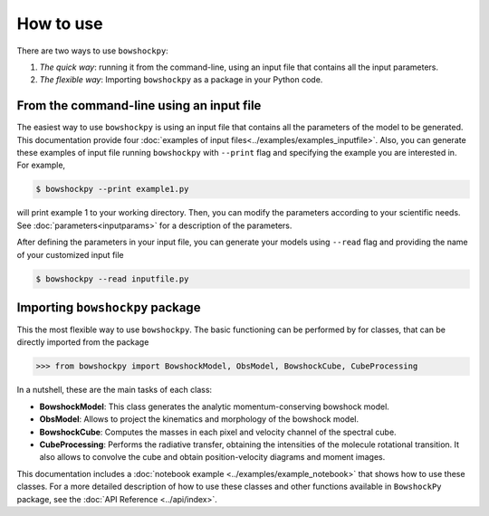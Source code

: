 How to use
==========

There are two ways to use ``bowshockpy``:

1. *The quick way*: running it from the command-line, using an input file that contains all the input parameters. 
2. *The flexible way*: Importing ``bowshockpy`` as a package in your Python code.


From the command-line using an input file
------------------------------------------

The easiest way to use ``bowshockpy`` is using an input file that contains all the parameters of the model to be generated. This documentation provide four :doc:`examples of input files<../examples/examples_inputfile>`. Also, you can generate these examples of input file running ``bowshockpy`` with ``--print`` flag and specifying the example you are interested in. For example,

.. code-block:: console

  $ bowshockpy --print example1.py

will print example 1 to your working directory. Then, you can modify the parameters according to your scientific needs. See :doc:`parameters<inputparams>` for a description of the parameters.

After defining the parameters in your input file, you can generate your models using ``--read`` flag and providing the name of your customized input file

.. code-block:: console

  $ bowshockpy --read inputfile.py 



Importing ``bowshockpy`` package
--------------------------------

This the most flexible way to use ``bowshockpy``. The basic functioning can be performed by for classes, that can be directly imported from the package 

>>> from bowshockpy import BowshockModel, ObsModel, BowshockCube, CubeProcessing

In a nutshell, these are the main tasks of each class:

- **BowshockModel**: This class generates the analytic momentum-conserving bowshock model.
- **ObsModel**: Allows to project the kinematics and morphology of the bowshock model.
- **BowshockCube**: Computes the masses in each pixel and velocity channel of the spectral cube.
- **CubeProcessing**: Performs the radiative transfer, obtaining the intensities of the molecule rotational transition. It also allows to convolve the cube and obtain position-velocity diagrams and moment images.

This documentation includes a :doc:`notebook example <../examples/example_notebook>` that shows how to use these classes. For a more detailed description of how to use these classes and other functions available in ``BowshockPy`` package, see the :doc:`API Reference <../api/index>`.

..
    Using bowshockpy as a package allows you to either load the model parameters from an input file or to define the parameters in you script and create the bowshock model. The input file that contains all the model parameters, "params.py" can be read in the following manner. 
